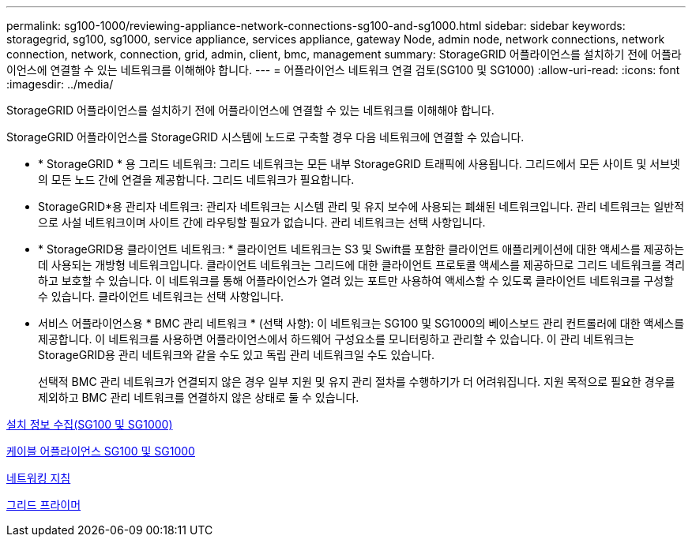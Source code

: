 ---
permalink: sg100-1000/reviewing-appliance-network-connections-sg100-and-sg1000.html 
sidebar: sidebar 
keywords: storagegrid, sg100, sg1000, service appliance, services appliance, gateway Node, admin node, network connections, network connection, network, connection, grid, admin, client, bmc, management 
summary: StorageGRID 어플라이언스를 설치하기 전에 어플라이언스에 연결할 수 있는 네트워크를 이해해야 합니다. 
---
= 어플라이언스 네트워크 연결 검토(SG100 및 SG1000)
:allow-uri-read: 
:icons: font
:imagesdir: ../media/


[role="lead"]
StorageGRID 어플라이언스를 설치하기 전에 어플라이언스에 연결할 수 있는 네트워크를 이해해야 합니다.

StorageGRID 어플라이언스를 StorageGRID 시스템에 노드로 구축할 경우 다음 네트워크에 연결할 수 있습니다.

* * StorageGRID * 용 그리드 네트워크: 그리드 네트워크는 모든 내부 StorageGRID 트래픽에 사용됩니다. 그리드에서 모든 사이트 및 서브넷의 모든 노드 간에 연결을 제공합니다. 그리드 네트워크가 필요합니다.
* StorageGRID*용 관리자 네트워크: 관리자 네트워크는 시스템 관리 및 유지 보수에 사용되는 폐쇄된 네트워크입니다. 관리 네트워크는 일반적으로 사설 네트워크이며 사이트 간에 라우팅할 필요가 없습니다. 관리 네트워크는 선택 사항입니다.
* * StorageGRID용 클라이언트 네트워크: * 클라이언트 네트워크는 S3 및 Swift를 포함한 클라이언트 애플리케이션에 대한 액세스를 제공하는 데 사용되는 개방형 네트워크입니다. 클라이언트 네트워크는 그리드에 대한 클라이언트 프로토콜 액세스를 제공하므로 그리드 네트워크를 격리하고 보호할 수 있습니다. 이 네트워크를 통해 어플라이언스가 열려 있는 포트만 사용하여 액세스할 수 있도록 클라이언트 네트워크를 구성할 수 있습니다. 클라이언트 네트워크는 선택 사항입니다.
* 서비스 어플라이언스용 * BMC 관리 네트워크 * (선택 사항): 이 네트워크는 SG100 및 SG1000의 베이스보드 관리 컨트롤러에 대한 액세스를 제공합니다. 이 네트워크를 사용하면 어플라이언스에서 하드웨어 구성요소를 모니터링하고 관리할 수 있습니다. 이 관리 네트워크는 StorageGRID용 관리 네트워크와 같을 수도 있고 독립 관리 네트워크일 수도 있습니다.
+
선택적 BMC 관리 네트워크가 연결되지 않은 경우 일부 지원 및 유지 관리 절차를 수행하기가 더 어려워집니다. 지원 목적으로 필요한 경우를 제외하고 BMC 관리 네트워크를 연결하지 않은 상태로 둘 수 있습니다.



xref:gathering-installation-information-sg100-and-sg1000.adoc[설치 정보 수집(SG100 및 SG1000)]

xref:cabling-appliance-sg100-and-sg1000.adoc[케이블 어플라이언스 SG100 및 SG1000]

xref:../network/index.adoc[네트워킹 지침]

xref:../primer/index.adoc[그리드 프라이머]
